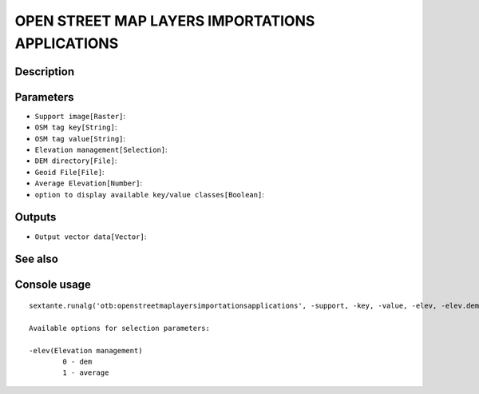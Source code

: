 OPEN STREET MAP LAYERS IMPORTATIONS APPLICATIONS
================================================

Description
-----------

Parameters
----------

- ``Support image[Raster]``:
- ``OSM tag key[String]``:
- ``OSM tag value[String]``:
- ``Elevation management[Selection]``:
- ``DEM directory[File]``:
- ``Geoid File[File]``:
- ``Average Elevation[Number]``:
- ``option to display available key/value classes[Boolean]``:

Outputs
-------

- ``Output vector data[Vector]``:

See also
---------


Console usage
-------------


::

	sextante.runalg('otb:openstreetmaplayersimportationsapplications', -support, -key, -value, -elev, -elev.dem.path, -elev.dem.geoid, -elev.average.value, -printclasses, -out)

	Available options for selection parameters:

	-elev(Elevation management)
		0 - dem
		1 - average
